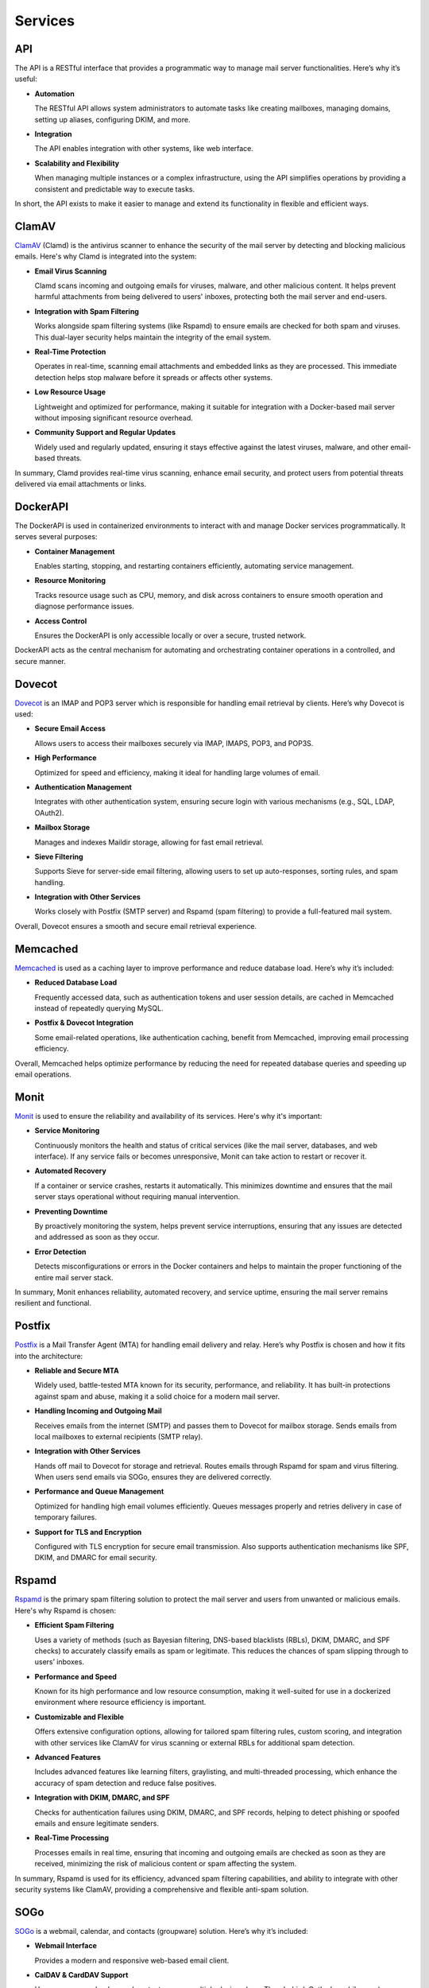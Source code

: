 Services
========

API
---

The API is a RESTful interface that provides a programmatic way to manage
mail server functionalities. Here’s why it’s useful:

* **Automation**

  The RESTful API allows system administrators to automate tasks like
  creating mailboxes, managing domains, setting up aliases, configuring
  DKIM, and more.

* **Integration**

  The API enables integration with other systems, like web interface.

* **Scalability and Flexibility**

  When managing multiple instances or a complex infrastructure, using
  the API simplifies operations by providing a consistent and predictable
  way to execute tasks.

In short, the API exists to make it easier to manage and extend its
functionality in flexible and efficient ways.

ClamAV
------

`ClamAV`_ (Clamd) is the antivirus scanner to enhance the security of
the mail server by detecting and blocking malicious emails. Here's why
Clamd is integrated into the system:

* **Email Virus Scanning**

  Clamd scans incoming and outgoing emails for viruses, malware, and
  other malicious content. It helps prevent harmful attachments from
  being delivered to users' inboxes, protecting both the mail server
  and end-users.

* **Integration with Spam Filtering**

  Works alongside spam filtering systems (like Rspamd) to ensure emails
  are checked for both spam and viruses. This dual-layer security helps
  maintain the integrity of the email system.

* **Real-Time Protection**

  Operates in real-time, scanning email attachments and embedded links
  as they are processed. This immediate detection helps stop malware
  before it spreads or affects other systems.

* **Low Resource Usage**

  Lightweight and optimized for performance, making it suitable for
  integration with a Docker-based mail server without imposing significant
  resource overhead.

* **Community Support and Regular Updates**

  Widely used and regularly updated, ensuring it stays effective against
  the latest viruses, malware, and other email-based threats.

In summary, Clamd provides real-time virus scanning, enhance email
security, and protect users from potential threats delivered via email
attachments or links.

.. _ClamAV: https://www.clamav.net/

DockerAPI
---------

The DockerAPI is used in containerized environments to interact with and
manage Docker services programmatically. It serves several purposes:

* **Container Management**

  Enables starting, stopping, and restarting containers efficiently,
  automating service management.

* **Resource Monitoring**

  Tracks resource usage such as CPU, memory, and disk across containers
  to ensure smooth operation and diagnose performance issues.

* **Access Control**

  Ensures the DockerAPI is only accessible locally or over a secure,
  trusted network.

DockerAPI acts as the central mechanism for automating and orchestrating
container operations in a controlled, and secure manner.

Dovecot
-------

`Dovecot`_ is an IMAP and POP3 server which is responsible for handling
email retrieval by clients. Here’s why Dovecot is used:

* **Secure Email Access**

  Allows users to access their mailboxes securely via IMAP, IMAPS, POP3, and POP3S.

* **High Performance**

  Optimized for speed and efficiency, making it ideal for handling large
  volumes of email.

* **Authentication Management**

  Integrates with other authentication system, ensuring secure login
  with various mechanisms (e.g., SQL, LDAP, OAuth2).

* **Mailbox Storage**

  Manages and indexes Maildir storage, allowing for fast email retrieval.

* **Sieve Filtering**

  Supports Sieve for server-side email filtering, allowing users to set
  up auto-responses, sorting rules, and spam handling.

* **Integration with Other Services**

  Works closely with Postfix (SMTP server) and Rspamd (spam filtering)
  to provide a full-featured mail system.

Overall, Dovecot ensures a smooth and secure email retrieval experience.

.. _Dovecot: https://www.dovecot.org/

Memcached
---------

`Memcached`_ is used as a caching layer to improve performance and reduce
database load. Here’s why it’s included:

* **Reduced Database Load**

  Frequently accessed data, such as authentication tokens and user session
  details, are cached in Memcached instead of repeatedly querying MySQL.

* **Postfix & Dovecot Integration**

  Some email-related operations, like authentication caching, benefit
  from Memcached, improving email processing efficiency.

Overall, Memcached helps optimize performance by reducing the need for
repeated database queries and speeding up email operations.

.. _Memcached: https://memcached.org/

Monit
-----

`Monit`_ is used to ensure the reliability and availability of its
services. Here's why it's important:

* **Service Monitoring**

  Continuously monitors the health and status of critical services (like
  the mail server, databases, and web interface). If any service fails
  or becomes unresponsive, Monit can take action to restart or recover it.

* **Automated Recovery**

  If a container or service crashes, restarts it automatically. This
  minimizes downtime and ensures that the mail server stays operational
  without requiring manual intervention.

* **Preventing Downtime**

  By proactively monitoring the system, helps prevent service
  interruptions, ensuring that any issues are detected and addressed as
  soon as they occur.

* **Error Detection**

  Detects misconfigurations or errors in the Docker containers and helps
  to maintain the proper functioning of the entire mail server stack.

In summary, Monit enhances reliability, automated recovery, and service
uptime, ensuring the mail server remains resilient and functional.

.. _Monit: https://mmonit.com/monit/

Postfix
-------

`Postfix`_ is a Mail Transfer Agent (MTA) for handling email delivery
and relay. Here’s why Postfix is chosen and how it fits into the
architecture:

* **Reliable and Secure MTA**

  Widely used, battle-tested MTA known for its security, performance,
  and reliability. It has built-in protections against spam and abuse,
  making it a solid choice for a modern mail server.

* **Handling Incoming and Outgoing Mail**

  Receives emails from the internet (SMTP) and passes them to Dovecot
  for mailbox storage. Sends emails from local mailboxes to external
  recipients (SMTP relay).

* **Integration with Other Services**

  Hands off mail to Dovecot for storage and retrieval. Routes emails
  through Rspamd for spam and virus filtering. When users send emails
  via SOGo, ensures they are delivered correctly.

* **Performance and Queue Management**

  Optimized for handling high email volumes efficiently. Queues messages
  properly and retries delivery in case of temporary failures.

* **Support for TLS and Encryption**

  Configured with TLS encryption for secure email transmission. Also
  supports authentication mechanisms like SPF, DKIM, and DMARC for
  email security.

.. _Postfix: https://www.postfix.org/

Rspamd
------

`Rspamd`_ is the primary spam filtering solution to protect the mail
server and users from unwanted or malicious emails. Here's why Rspamd
is chosen:

* **Efficient Spam Filtering**

  Uses a variety of methods (such as Bayesian filtering, DNS-based
  blacklists (RBLs), DKIM, DMARC, and SPF checks) to accurately classify
  emails as spam or legitimate. This reduces the chances of spam slipping
  through to users’ inboxes.

* **Performance and Speed**

  Known for its high performance and low resource consumption, making
  it well-suited for use in a dockerized environment where resource
  efficiency is important.

* **Customizable and Flexible**

  Offers extensive configuration options, allowing for tailored spam
  filtering rules, custom scoring, and integration with other services
  like ClamAV for virus scanning or external RBLs for additional spam
  detection.

* **Advanced Features**

  Includes advanced features like learning filters, graylisting, and
  multi-threaded processing, which enhance the accuracy of spam detection
  and reduce false positives.

* **Integration with DKIM, DMARC, and SPF**

  Checks for authentication failures using DKIM, DMARC, and SPF records,
  helping to detect phishing or spoofed emails and ensure legitimate
  senders.

* **Real-Time Processing**

  Processes emails in real time, ensuring that incoming and outgoing
  emails are checked as soon as they are received, minimizing the risk
  of malicious content or spam affecting the system.

In summary, Rspamd is used for its efficiency, advanced spam filtering
capabilities, and ability to integrate with other security systems like
ClamAV, providing a comprehensive and flexible anti-spam solution.

.. _Rspamd: https://rspamd.com/

SOGo
----

`SOGo`_ is a webmail, calendar, and contacts (groupware)
solution. Here’s why it’s included:

* **Webmail Interface**

  Provides a modern and responsive web-based email client.

* **CalDAV & CardDAV Support**

  Users can sync calendars and contacts across multiple devices (e.g.,
  Thunderbird, Outlook, mobile apps).

* **Shared Mailboxes & Calendars**

  Enables teams to share mail folders, calendars, and address books,
  making it useful for organizations.

* **ActiveSync Support**

  Allows mobile device synchronization (emails, contacts, and calendars)
  via Microsoft ActiveSync.

* **Integration with Dovecot & Postfix**

  Connects with Dovecot (IMAP/POP3) and Postfix (SMTP) for seamless
  email handling.

* **User-friendly UI**

  Provides a polished user interface compared to traditional webmail
  clients.

* **Multi-language Support**

  Internationalized, making it suitable for diverse users.

Essentially, SOGo provides a full-featured groupware experience, making
it more than just a webemail client.

.. _SOGo: https://www.sogo.nu/

Unbound
-------

`Unbound`_ is a high-performance, open-source DNS resolver designed for
privacy, security, and speed. It resolves domain names into IP addresses,
and caches results for faster responses. Here's why it's used:

* **Privacy Protection**

  Ensures DNS queries are resolved securely without relying on
  external DNS providers, reducing exposure of sensitive metadata like
  email-related DNS lookups (e.g., MX, SPF, DKIM, DMARC records).

* **DNSSEC Validation**

  Validates DNS responses using DNSSEC, ensuring the integrity and
  authenticity of DNS records, which is critical to preventing attacks
  like DNS spoofing or cache poisoning.

* **Performance Improvement**

  Caches DNS queries, significantly reducing response times for repeated
  lookups and optimizing the performance of services like spam filtering
  (which rely on frequent DNS lookups).

* **Integration with Mail Services**

  Email servers frequently query DNS to verify sender domains, validate
  email authenticity (e.g., SPF, DKIM, DMARC checks), and handle spam
  filtering (via RBLs). Unbound ensures these lookups are fast, reliable,
  and secure.

* **Resilience and Control**

  Ensures operations are independent of external DNS providers, increasing
  reliability and control in case of outages or misconfigurations with
  upstream DNS.

* **Enhanced Security for Anti-Spam**

  Strengthens the security of DNS lookups used by spam filters (e.g.,
  ClamAV, Rspamd) to block spam and phishing emails, making the mail
  server more robust.

In short, Unbound ensures faster, more secure, and private DNS resolution,
which is essential for running a reliable and secure mail server.

.. _Unbound: https://nlnetlabs.nl/projects/unbound/about/
